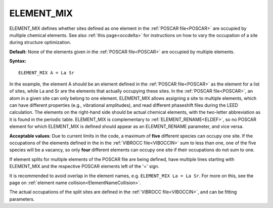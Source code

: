 .. _elsplit:

ELEMENT_MIX
===========

ELEMENT_MIX defines whether sites defined as one element in the :ref:`POSCAR file<POSCAR>` are occupied by multiple chemical elements.
See also :ref:`this page<occdelta>` for instructions on how to vary the occupation of a site during structure optimization.

**Default:** None of the elements given in the :ref:`POSCAR file<POSCAR>` are occupied by multiple elements.

**Syntax:**

::

   ELEMENT_MIX A = La Sr

In the example, the element A should be an element defined in the :ref:`POSCAR file<POSCAR>`  as the element for a list of sites, while La and Sr are the elements that actually occupying these sites. In the :ref:`POSCAR file<POSCAR>`, an atom in a given site can only belong to one element. ELEMENT_MIX allows assigning a site to multiple elements, which can have different properties (e.g., vibrational amplitudes), and read different phaseshift files during the LEED calculation. The elements on the right-hand side should be actual chemical elements, with the two-letter abbreviation as it is found in the periodic table. ELEMENT_MIX is complementary to :ref:`ELEMENT_RENAME<ELDEF>`, so no POSCAR element for which ELEMENT_MIX is defined should appear as an ELEMENT_RENAME parameter, and vice versa.

**Acceptable values**: Due to current limits in the code, a maximum of **five** different species can occupy one site. If the occupations of the elements defined in the in the :ref:`VIBROCC file<VIBOCCIN>`  sum to less than one, one of the five species will be a vacancy, so only **four** different elements can occupy one site if their occupations do not sum to one.

If element splits for multiple elements of the POSCAR file are being defined, have multiple lines starting with ELEMENT_MIX and the respective POSCAR elements left of the '=' sign.

It is recommended to avoid overlap in the element names, e.g. ``ELEMENT_MIX La = La Sr``. For more on this, see the page on :ref:`element name collision<ElementNameCollision>`.

The actual occupations of the split sites are defined in the :ref:`VIBROCC file<VIBOCCIN>`, and can be fitting parameters.
